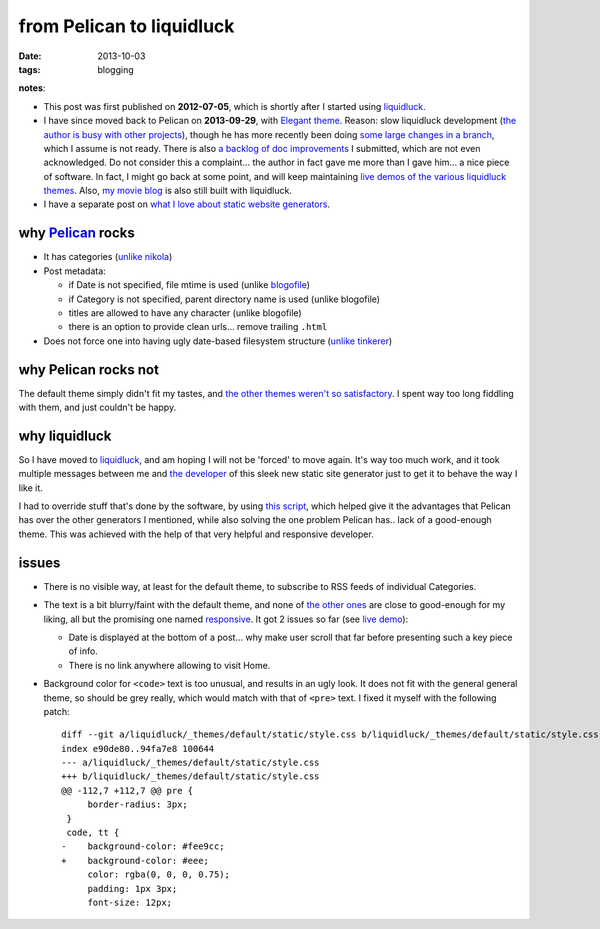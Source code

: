 from Pelican to liquidluck
==========================

:date: 2013-10-03
:tags: blogging


**notes**:

- This post was first published on **2012-07-05**,
  which is shortly after I started using liquidluck_.
- I have since moved back to Pelican on **2013-09-29**, with `Elegant
  theme`__. Reason: slow liquidluck development (`the author is busy
  with other projects`__), though he has more recently been doing
  `some large changes in a branch`__, which I assume is not ready.
  There is also `a backlog of doc improvements`__ I submitted, which
  are not even acknowledged. Do not consider this a complaint... the
  author in fact gave me more than I gave him... a nice piece of
  software. In fact, I might go back at some point, and will keep
  maintaining `live demos of the various liquidluck themes`__. Also,
  `my movie blog`__ is also still built with liquidluck.
- I have a separate post on `what I love about static website generators`__.


__ http://oncrashreboot.com/pelican-elegant
__ https://github.com/lepture/liquidluck/issues/101
__ https://github.com/lepture/liquidluck/issues/104#issuecomment-22825084
__ https://github.com/lepture/liquidluck/issues/created_by/tshepang?sort=updated&state=open
__ http://tshepang.net/looking-at-liquidluck-themes
__ http://movies.tshepang.net
__ http://tshepang.net/what-me-loves-about-static-website-generation


why `Pelican`_ rocks
--------------------

- It has categories
  (`unlike nikola <https://github.com/getnikola/nikola/issues/163>`_)

- Post metadata:

  -  if Date is not specified, file mtime is used (unlike blogofile_)
  -  if Category is not specified, parent directory name is used
     (unlike blogofile)
  -  titles are allowed to have any character (unlike blogofile)
  -  there is an option to provide clean urls... remove trailing ``.html``

- Does not force one into having ugly date-based filesystem structure
  (`unlike tinkerer`_)


why Pelican rocks not
---------------------

The default theme simply didn't fit my tastes,
and `the other themes weren't so satisfactory`_.
I spent way too long fiddling with them, and just couldn't be happy.


why liquidluck
--------------

So I have moved to liquidluck_,
and am hoping I will not be 'forced' to move again.
It's way too much work, and it took multiple messages between me and
`the developer`_ of this sleek new static site generator just to get it
to behave the way I like it.

I had to override stuff that's done by the software, by using `this script`_,
which helped give it the advantages that Pelican has over the
other generators I mentioned, while also solving the one problem Pelican
has.. lack of a good-enough theme.
This was achieved with the help of that very helpful and responsive developer.

issues
------

- There is no visible way, at least for the default theme, to subscribe
  to RSS feeds of individual Categories.
- The text is a bit blurry/faint with the default theme,
  and none of `the other ones`_ are close to good-enough for my liking,
  all but the promising one named responsive_.
  It got 2 issues so far (see `live demo`_):

  + Date is displayed at the bottom of a post...
    why make user scroll that far before presenting such a key piece of info.
  + There is no link anywhere allowing to visit Home.

- Background color for ``<code>`` text is too unusual,
  and results in an ugly look.
  It does not fit with the general general theme, so should be grey really,
  which would match with that of ``<pre>`` text.
  I fixed it myself with the following patch::

    diff --git a/liquidluck/_themes/default/static/style.css b/liquidluck/_themes/default/static/style.css
    index e90de80..94fa7e8 100644
    --- a/liquidluck/_themes/default/static/style.css
    +++ b/liquidluck/_themes/default/static/style.css
    @@ -112,7 +112,7 @@ pre {
         border-radius: 3px;
     }
     code, tt {
    -    background-color: #fee9cc;
    +    background-color: #eee;
         color: rgba(0, 0, 0, 0.75);
         padding: 1px 3px;
         font-size: 12px;


.. _live demo: http://demo-responsive.tshepang.net
.. _responsive: https://github.com/bingdian/liquidluck-theme-responsive
.. _Pelican: http://pelican.readthedocs.org
.. _blogofile: http://blogofile.com
.. _unlike tinkerer: https://bitbucket.org/vladris/tinkerer/issue/41
.. _the other themes weren't so satisfactory: http://tshepang.net/favorite-pelican-themes
.. _this script: https://bitbucket.org/tshepang/blog/src/1602cdf8/custom.py
.. _the other ones: http://tshepang.net/looking-at-liquidluck-themes
.. _the developer: http://lepture.com
.. _liquidluck: http://liquidluck.readthedocs.org

